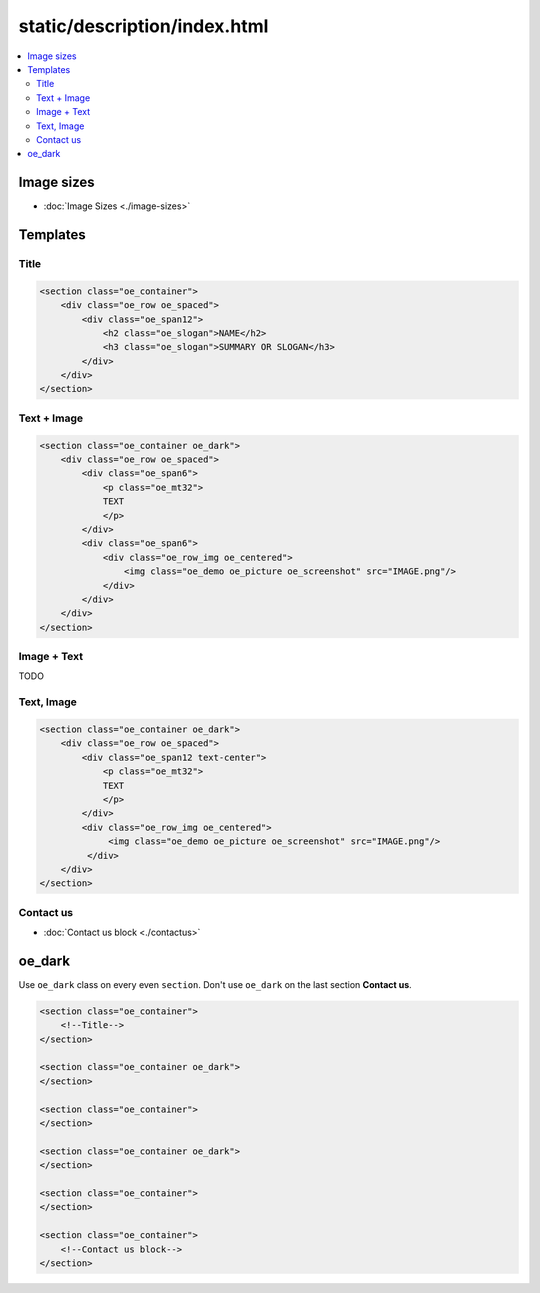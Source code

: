 ===============================
 static/description/index.html
===============================

.. contents::
   :local:

Image sizes
===========

* :doc:`Image Sizes <./image-sizes>`

Templates
=========

Title
-----

.. code-block:: html

    <section class="oe_container">
        <div class="oe_row oe_spaced">
            <div class="oe_span12">
                <h2 class="oe_slogan">NAME</h2>
                <h3 class="oe_slogan">SUMMARY OR SLOGAN</h3>
            </div>
        </div>
    </section>

Text + Image
------------

.. code-block:: html

    <section class="oe_container oe_dark">
        <div class="oe_row oe_spaced">
            <div class="oe_span6">
                <p class="oe_mt32">
                TEXT
                </p>
            </div>
            <div class="oe_span6">
                <div class="oe_row_img oe_centered">
                    <img class="oe_demo oe_picture oe_screenshot" src="IMAGE.png"/>
                </div>
            </div>
        </div>
    </section>
    
Image + Text
------------

TODO

Text, Image
-----------

.. code-block:: html

    <section class="oe_container oe_dark">
        <div class="oe_row oe_spaced">
            <div class="oe_span12 text-center">
                <p class="oe_mt32">
                TEXT
                </p>
            </div>
            <div class="oe_row_img oe_centered">
                 <img class="oe_demo oe_picture oe_screenshot" src="IMAGE.png"/>
             </div>
        </div>
    </section>

Contact us
----------
* :doc:`Contact us block <./contactus>`

oe_dark
=======

Use ``oe_dark`` class on every even ``section``. Don't use ``oe_dark`` on the last section **Contact us**.

.. code-block:: html

    <section class="oe_container">
        <!--Title-->
    </section>

    <section class="oe_container oe_dark">
    </section>

    <section class="oe_container">
    </section>

    <section class="oe_container oe_dark">
    </section>

    <section class="oe_container">
    </section>

    <section class="oe_container">
        <!--Contact us block-->
    </section>


